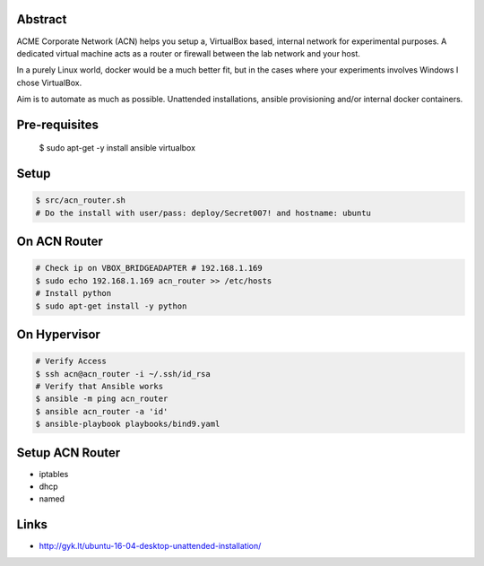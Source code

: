 Abstract
--------

ACME Corporate Network (ACN) helps you setup a, VirtualBox based, internal network for experimental purposes. A dedicated virtual machine acts as a router or firewall between the lab network and your host.

In a purely Linux world, docker would be a much better fit, but in the cases where your experiments involves Windows I chose VirtualBox.

Aim is to automate as much as possible. Unattended installations, ansible provisioning and/or internal docker containers.

Pre-requisites
--------------

  $ sudo apt-get -y install ansible virtualbox

Setup
-----

.. code:: bash

  $ src/acn_router.sh
  # Do the install with user/pass: deploy/Secret007! and hostname: ubuntu

On ACN Router
-------------

.. code:: bash

  # Check ip on VBOX_BRIDGEADAPTER # 192.168.1.169
  $ sudo echo 192.168.1.169 acn_router >> /etc/hosts
  # Install python
  $ sudo apt-get install -y python

On Hypervisor
-------------

.. code:: bash

  # Verify Access
  $ ssh acn@acn_router -i ~/.ssh/id_rsa
  # Verify that Ansible works
  $ ansible -m ping acn_router
  $ ansible acn_router -a 'id'
  $ ansible-playbook playbooks/bind9.yaml

Setup ACN Router
----------------
- iptables
- dhcp
- named
  
Links
-----
- http://gyk.lt/ubuntu-16-04-desktop-unattended-installation/
